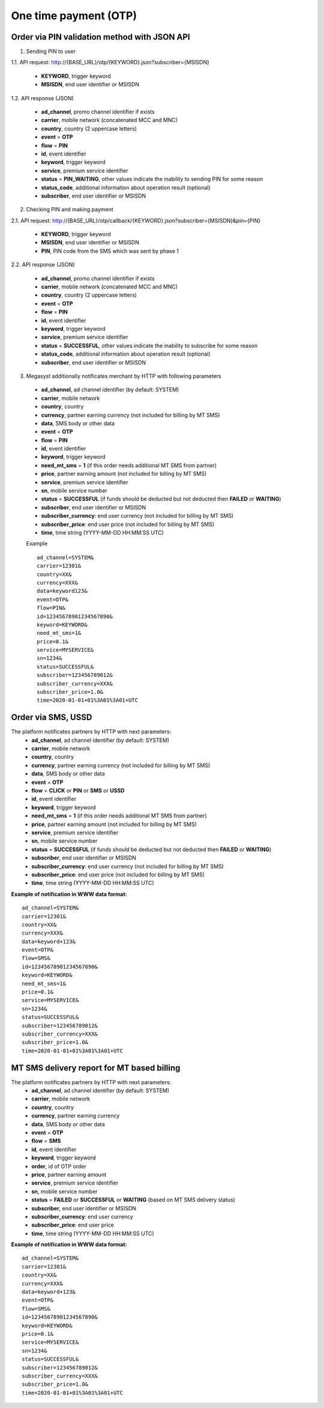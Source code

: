 ======================
One time payment (OTP)
======================

Order via PIN validation method with JSON API
---------------------------------------------

1. Sending PIN to user

1.1. API request: http://{BASE_URL}/otp/{KEYWORD}.json?subscriber={MSISDN}

  * **KEYWORD**, trigger keyword
  * **MSISDN**, end user identifier or MSISDN
    
1.2. API response (JSON)

  * **ad_channel**, promo channel identifier if exists
  * **carrier**, mobile network (concatenated MCC and MNC)
  * **country**, country (2 uppercase letters)
  * **event** = **OTP**
  * **flow** = **PIN**
  * **id**, event identifier
  * **keyword**, trigger keyword
  * **service**, premium service identifier
  * **status** = **PIN_WAITING**, other values indicate the inability to sending PIN for some reason
  * **status_code**, additional information about operation result (optional)
  * **subscriber**, end user identifier or MSISDN
    
2. Checking PIN and making payment

2.1. API request: http://{BASE_URL}/otp/callback/{KEYWORD}.json?subscriber={MSISDN}&pin={PIN}

  * **KEYWORD**, trigger keyword
  * **MSISDN**, end user identifier or MSISDN
  * **PIN**, PIN code from the SMS which was sent by phase 1
    
2.2. API response (JSON)

  * **ad_channel**, promo channel identifier if exists
  * **carrier**, mobile network (concatenated MCC and MNC)
  * **country**, country (2 uppercase letters)
  * **event** = **OTP**
  * **flow** = **PIN**
  * **id**, event identifier
  * **keyword**, trigger keyword
  * **service**, premium service identifier
  * **status** = **SUCCESSFUL**, other values indicate the inability to subscribe for some reason
  * **status_code**, additional information about operation result (optional)
  * **subscriber**, end user identifier or MSISDN
    
3. Megasyst additionally notificates merchant by HTTP with following parameters

  * **ad_channel**, ad channel identifier (by default: SYSTEM)
  * **carrier**, mobile network
  * **country**, country
  * **currency**, partner earning currency (not included for billing by MT SMS)
  * **data**, SMS body or other data
  * **event** = **OTP**
  * **flow** = **PIN**
  * **id**, event identifier
  * **keyword**, trigger keyword
  * **need_mt_sms** = **1** (if this order needs additional MT SMS from partner)
  * **price**, partner earning amount (not included for billing by MT SMS)
  * **service**, premium service identifier
  * **sn**, mobile service number
  * **status** = **SUCCESSFUL** (if funds should be deducted but not deducted then **FAILED** or **WAITING**)
  * **subscriber**, end user identifier or MSISDN
  * **subscriber_currency**: end user currency (not included for billing by MT SMS)
  * **subscriber_price**: end user price (not included for billing by MT SMS)
  * **time**, time string (YYYY-MM-DD HH:MM\:SS UTC)

  Example ::
 
    ad_channel=SYSTEM& 
    carrier=12301& 
    country=XX& 
    currency=XXX& 
    data=keyword123& 
    event=OTP& 
    flow=PIN& 
    id=12345678901234567890& 
    keyword=KEYWORD& 
    need_mt_sms=1& 
    price=0.1& 
    service=MYSERVICE& 
    sn=1234& 
    status=SUCCESSFUL& 
    subscriber=123456789012& 
    subscriber_currency=XXX& 
    subscriber_price=1.0& 
    time=2020-01-01+01%3A01%3A01+UTC

Order via SMS, USSD
-------------------------------

The platform notificates partners by HTTP with next parameters:
  * **ad_channel**, ad channel identifier (by default: SYSTEM)
  * **carrier**, mobile network
  * **country**, country
  * **currency**, partner earning currency (not included for billing by MT SMS)
  * **data**, SMS body or other data
  * **event** = **OTP**
  * **flow** = **CLICK** or **PIN** or **SMS** or **USSD**
  * **id**, event identifier
  * **keyword**, trigger keyword
  * **need_mt_sms** = **1** (if this order needs additional MT SMS from partner)
  * **price**, partner earning amount (not included for billing by MT SMS)
  * **service**, premium service identifier
  * **sn**, mobile service number
  * **status** = **SUCCESSFUL** (if funds should be deducted but not deducted then **FAILED** or **WAITING**)
  * **subscriber**, end user identifier or MSISDN
  * **subscriber_currency**: end user currency (not included for billing by MT SMS)
  * **subscriber_price**: end user price (not included for billing by MT SMS)
  * **time**, time string (YYYY-MM-DD HH:MM\:SS UTC)

**Example of notification in WWW data format:** ::

  ad_channel=SYSTEM& 
  carrier=12301& 
  country=XX& 
  currency=XXX& 
  data=keyword+123& 
  event=OTP& 
  flow=SMS& 
  id=12345678901234567890& 
  keyword=KEYWORD& 
  need_mt_sms=1& 
  price=0.1& 
  service=MYSERVICE& 
  sn=1234& 
  status=SUCCESSFUL& 
  subscriber=123456789012& 
  subscriber_currency=XXX& 
  subscriber_price=1.0& 
  time=2020-01-01+01%3A01%3A01+UTC

MT SMS delivery report for MT based billing
-------------------------------------------

The platform notificates partners by HTTP with next parameters:
  * **ad_channel**, ad channel identifier (by default: SYSTEM)
  * **carrier**, mobile network
  * **country**, country
  * **currency**, partner earning currency
  * **data**, SMS body or other data
  * **event** = **OTP**
  * **flow** = **SMS**
  * **id**, event identifier
  * **keyword**, trigger keyword
  * **order**, id of OTP order
  * **price**, partner earning amount
  * **service**, premium service identifier
  * **sn**, mobile service number
  * **status** = **FAILED** or **SUCCESSFUL** or **WAITING** (based on MT SMS delivery status)
  * **subscriber**, end user identifier or MSISDN
  * **subscriber_currency**: end user currency
  * **subscriber_price**: end user price
  * **time**, time string (YYYY-MM-DD HH:MM\:SS UTC)

**Example of notification in WWW data format:** ::

  ad_channel=SYSTEM& 
  carrier=12301& 
  country=XX& 
  currency=XXX& 
  data=keyword+123& 
  event=OTP& 
  flow=SMS& 
  id=12345678901234567890& 
  keyword=KEYWORD& 
  price=0.1& 
  service=MYSERVICE& 
  sn=1234& 
  status=SUCCESSFUL& 
  subscriber=123456789012& 
  subscriber_currency=XXX& 
  subscriber_price=1.0& 
  time=2020-01-01+01%3A01%3A01+UTC
